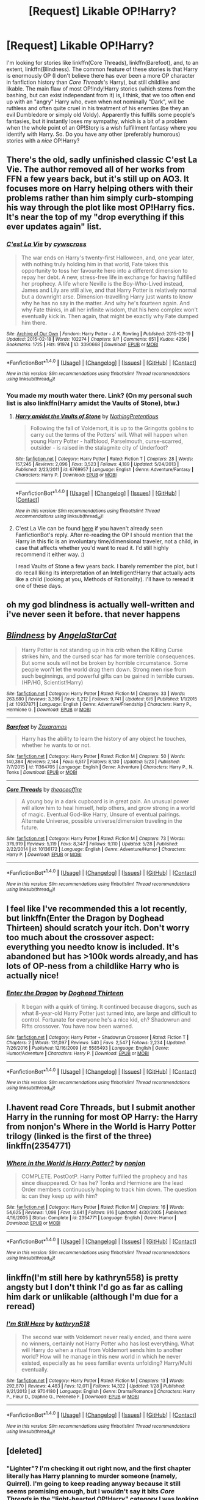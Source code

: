#+TITLE: [Request] Likable OP!Harry?

* [Request] Likable OP!Harry?
:PROPERTIES:
:Author: Achille-Talon
:Score: 40
:DateUnix: 1502702874.0
:DateShort: 2017-Aug-14
:FlairText: Request
:END:
I'm looking for stories like linkffn(Core Threads), linkffn(Barefoot), and, to an extent, linkffn(Blindness). The common feature of these stories is that Harry is enormously OP (I don't believe there has ever been a more OP character in fanfiction history than /Core Threads/'s Harry), but still childlike and likable. The main flaw of most OP!Indy!Harry stories (which stems from the bashing, but can exist independant from it) is, I think, that we too often end up with an "angry" Harry who, even when not nominally "Dark", will be ruthless and often quite cruel in his treatment of his enemies (be they an evil Dumbledore or simply old Voldy). Apparently this fulfills some people's fantasies, but it instantly loses my sympathy, which is a bit of a problem when the whole point of an OP!Story is a wish fulfillment fantasy where you identify with Harry. So. Do you have any other (preferably humorous) stories with a /nice/ OP!Harry?


** There's the old, sadly unfinished classic C'est La Vie. The author removed all of her works from FFN a few years back, but it's still up on AO3. It focuses more on Harry helping others with their problems rather than him simply curb-stomping his way through the plot like most OP!Harry fics. It's near the top of my "drop everything if this ever updates again" list.
:PROPERTIES:
:Author: ImproperKeming
:Score: 16
:DateUnix: 1502753693.0
:DateShort: 2017-Aug-15
:END:

*** [[http://archiveofourown.org/works/3390668][*/C'est La Vie/*]] by [[http://www.archiveofourown.org/users/cywscross/pseuds/cywscross][/cywscross/]]

#+begin_quote
  The war ends on Harry's twenty-first Halloween, and, one year later, with nothing truly holding him in that world, Fate takes this opportunity to toss her favourite hero into a different dimension to repay her debt. A new, stress-free life in exchange for having fulfilled her prophecy. A life where Neville is the Boy-Who-Lived instead, James and Lily are still alive, and that Harry Potter is relatively normal but a downright arse. Dimension-travelling Harry just wants to know why he has no say in the matter. And why he's fourteen again. And why Fate thinks, in all her infinite wisdom, that his hero complex won't eventually kick in. Then again, that might be exactly why Fate dumped him there.
#+end_quote

^{/Site/: [[http://www.archiveofourown.org/][Archive of Our Own]] *|* /Fandom/: Harry Potter - J. K. Rowling *|* /Published/: 2015-02-19 *|* /Updated/: 2015-02-18 *|* /Words/: 102274 *|* /Chapters/: 9/? *|* /Comments/: 651 *|* /Kudos/: 4256 *|* /Bookmarks/: 1725 *|* /Hits/: 91974 *|* /ID/: 3390668 *|* /Download/: [[http://archiveofourown.org/downloads/cy/cywscross/3390668/Cest%20La%20Vie.epub?updated_at=1424321024][EPUB]] or [[http://archiveofourown.org/downloads/cy/cywscross/3390668/Cest%20La%20Vie.mobi?updated_at=1424321024][MOBI]]}

--------------

*FanfictionBot*^{1.4.0} *|* [[[https://github.com/tusing/reddit-ffn-bot/wiki/Usage][Usage]]] | [[[https://github.com/tusing/reddit-ffn-bot/wiki/Changelog][Changelog]]] | [[[https://github.com/tusing/reddit-ffn-bot/issues/][Issues]]] | [[[https://github.com/tusing/reddit-ffn-bot/][GitHub]]] | [[[https://www.reddit.com/message/compose?to=tusing][Contact]]]

^{/New in this version: Slim recommendations using/ ffnbot!slim! /Thread recommendations using/ linksub(thread_id)!}
:PROPERTIES:
:Author: FanfictionBot
:Score: 3
:DateUnix: 1502753722.0
:DateShort: 2017-Aug-15
:END:


*** You made my mouth water there. Link? (On my personal such list is also linkffn(Harry amidst the Vaults of Stone), btw.)
:PROPERTIES:
:Author: Achille-Talon
:Score: 2
:DateUnix: 1502788616.0
:DateShort: 2017-Aug-15
:END:

**** [[http://www.fanfiction.net/s/6769957/1/][*/Harry amidst the Vaults of Stone/*]] by [[https://www.fanfiction.net/u/2713680/NothingPretentious][/NothingPretentious/]]

#+begin_quote
  Following the fall of Voldemort, it is up to the Gringotts goblins to carry out the terms of the Potters' will. What will happen when young Harry Potter - halfblood, Parselmouth, curse-scarred, outsider - is raised in the stalagmite city of Underfoot?
#+end_quote

^{/Site/: [[http://www.fanfiction.net/][fanfiction.net]] *|* /Category/: Harry Potter *|* /Rated/: Fiction T *|* /Chapters/: 28 *|* /Words/: 157,245 *|* /Reviews/: 2,096 *|* /Favs/: 3,523 *|* /Follows/: 4,189 *|* /Updated/: 5/24/2013 *|* /Published/: 2/23/2011 *|* /id/: 6769957 *|* /Language/: English *|* /Genre/: Adventure/Fantasy *|* /Characters/: Harry P. *|* /Download/: [[http://www.ff2ebook.com/old/ffn-bot/index.php?id=6769957&source=ff&filetype=epub][EPUB]] or [[http://www.ff2ebook.com/old/ffn-bot/index.php?id=6769957&source=ff&filetype=mobi][MOBI]]}

--------------

*FanfictionBot*^{1.4.0} *|* [[[https://github.com/tusing/reddit-ffn-bot/wiki/Usage][Usage]]] | [[[https://github.com/tusing/reddit-ffn-bot/wiki/Changelog][Changelog]]] | [[[https://github.com/tusing/reddit-ffn-bot/issues/][Issues]]] | [[[https://github.com/tusing/reddit-ffn-bot/][GitHub]]] | [[[https://www.reddit.com/message/compose?to=tusing][Contact]]]

^{/New in this version: Slim recommendations using/ ffnbot!slim! /Thread recommendations using/ linksub(thread_id)!}
:PROPERTIES:
:Author: FanfictionBot
:Score: 1
:DateUnix: 1502788630.0
:DateShort: 2017-Aug-15
:END:


**** C'est La Vie can be found [[http://archiveofourown.org/works/3390668][here]] if you haven't already seen FanfictionBot's reply. After re-reading the OP I should mention that the Harry in this fic is an involuntary time/dimensional traveler, not a child, in case that affects whether you'd want to read it. I'd still highly recommend it either way. :)

I read Vaults of Stone a few years back. I barely remember the plot, but I do recall liking its interpretation of an Intelligent!Harry that actually acts like a child (looking at you, Methods of Rationality). I'll have to reread it one of these days.
:PROPERTIES:
:Author: ImproperKeming
:Score: 1
:DateUnix: 1502814641.0
:DateShort: 2017-Aug-15
:END:


** oh my god blindness is actually well-written and i've never seen it before. that never happens
:PROPERTIES:
:Author: flagamuffin
:Score: 14
:DateUnix: 1502731891.0
:DateShort: 2017-Aug-14
:END:


** [[http://www.fanfiction.net/s/10937871/1/][*/Blindness/*]] by [[https://www.fanfiction.net/u/717542/AngelaStarCat][/AngelaStarCat/]]

#+begin_quote
  Harry Potter is not standing up in his crib when the Killing Curse strikes him, and the cursed scar has far more terrible consequences. But some souls will not be broken by horrible circumstance. Some people won't let the world drag them down. Strong men rise from such beginnings, and powerful gifts can be gained in terrible curses. (HP/HG, Scientist!Harry)
#+end_quote

^{/Site/: [[http://www.fanfiction.net/][fanfiction.net]] *|* /Category/: Harry Potter *|* /Rated/: Fiction M *|* /Chapters/: 33 *|* /Words/: 263,680 *|* /Reviews/: 3,396 *|* /Favs/: 8,212 *|* /Follows/: 9,741 *|* /Updated/: 6/6 *|* /Published/: 1/1/2015 *|* /id/: 10937871 *|* /Language/: English *|* /Genre/: Adventure/Friendship *|* /Characters/: Harry P., Hermione G. *|* /Download/: [[http://www.ff2ebook.com/old/ffn-bot/index.php?id=10937871&source=ff&filetype=epub][EPUB]] or [[http://www.ff2ebook.com/old/ffn-bot/index.php?id=10937871&source=ff&filetype=mobi][MOBI]]}

--------------

[[http://www.fanfiction.net/s/11364705/1/][*/Barefoot/*]] by [[https://www.fanfiction.net/u/5569435/Zaxaramas][/Zaxaramas/]]

#+begin_quote
  Harry has the ability to learn the history of any object he touches, whether he wants to or not.
#+end_quote

^{/Site/: [[http://www.fanfiction.net/][fanfiction.net]] *|* /Category/: Harry Potter *|* /Rated/: Fiction M *|* /Chapters/: 50 *|* /Words/: 140,384 *|* /Reviews/: 2,144 *|* /Favs/: 6,517 *|* /Follows/: 8,130 *|* /Updated/: 5/23 *|* /Published/: 7/7/2015 *|* /id/: 11364705 *|* /Language/: English *|* /Genre/: Adventure *|* /Characters/: Harry P., N. Tonks *|* /Download/: [[http://www.ff2ebook.com/old/ffn-bot/index.php?id=11364705&source=ff&filetype=epub][EPUB]] or [[http://www.ff2ebook.com/old/ffn-bot/index.php?id=11364705&source=ff&filetype=mobi][MOBI]]}

--------------

[[http://www.fanfiction.net/s/10136172/1/][*/Core Threads/*]] by [[https://www.fanfiction.net/u/4665282/theaceoffire][/theaceoffire/]]

#+begin_quote
  A young boy in a dark cupboard is in great pain. An unusual power will allow him to heal himself, help others, and grow strong in a world of magic. Eventual God-like Harry, Unsure of eventual pairings. Alternate Universe, possible universe/dimension traveling in the future.
#+end_quote

^{/Site/: [[http://www.fanfiction.net/][fanfiction.net]] *|* /Category/: Harry Potter *|* /Rated/: Fiction M *|* /Chapters/: 73 *|* /Words/: 376,919 *|* /Reviews/: 5,119 *|* /Favs/: 8,347 *|* /Follows/: 9,110 *|* /Updated/: 5/28 *|* /Published/: 2/22/2014 *|* /id/: 10136172 *|* /Language/: English *|* /Genre/: Adventure/Humor *|* /Characters/: Harry P. *|* /Download/: [[http://www.ff2ebook.com/old/ffn-bot/index.php?id=10136172&source=ff&filetype=epub][EPUB]] or [[http://www.ff2ebook.com/old/ffn-bot/index.php?id=10136172&source=ff&filetype=mobi][MOBI]]}

--------------

*FanfictionBot*^{1.4.0} *|* [[[https://github.com/tusing/reddit-ffn-bot/wiki/Usage][Usage]]] | [[[https://github.com/tusing/reddit-ffn-bot/wiki/Changelog][Changelog]]] | [[[https://github.com/tusing/reddit-ffn-bot/issues/][Issues]]] | [[[https://github.com/tusing/reddit-ffn-bot/][GitHub]]] | [[[https://www.reddit.com/message/compose?to=tusing][Contact]]]

^{/New in this version: Slim recommendations using/ ffnbot!slim! /Thread recommendations using/ linksub(thread_id)!}
:PROPERTIES:
:Author: FanfictionBot
:Score: 5
:DateUnix: 1502702884.0
:DateShort: 2017-Aug-14
:END:


** I feel like I've recommended this a lot recently, but linkffn(Enter the Dragon by Doghead Thirteen) should scratch your itch. Don't worry too much about the crossover aspect: everything you needto know is included. It's abandoned but has >100k words already,and has lots of OP-ness from a childlike Harry who is actually nice!
:PROPERTIES:
:Author: SteamAngel
:Score: 4
:DateUnix: 1502737826.0
:DateShort: 2017-Aug-14
:END:

*** [[http://www.fanfiction.net/s/5585493/1/][*/Enter the Dragon/*]] by [[https://www.fanfiction.net/u/1205826/Doghead-Thirteen][/Doghead Thirteen/]]

#+begin_quote
  It began with a quirk of timing. It continued because dragons, such as what 8-year-old Harry Potter just turned into, are large and difficult to control. Fortunate for everyone he's a nice kid, eh? Shadowrun and Rifts crossover. You have now been warned.
#+end_quote

^{/Site/: [[http://www.fanfiction.net/][fanfiction.net]] *|* /Category/: Harry Potter + Shadowrun Crossover *|* /Rated/: Fiction T *|* /Chapters/: 2 *|* /Words/: 131,097 *|* /Reviews/: 540 *|* /Favs/: 2,547 *|* /Follows/: 2,234 *|* /Updated/: 7/26/2016 *|* /Published/: 12/16/2009 *|* /id/: 5585493 *|* /Language/: English *|* /Genre/: Humor/Adventure *|* /Characters/: Harry P. *|* /Download/: [[http://www.ff2ebook.com/old/ffn-bot/index.php?id=5585493&source=ff&filetype=epub][EPUB]] or [[http://www.ff2ebook.com/old/ffn-bot/index.php?id=5585493&source=ff&filetype=mobi][MOBI]]}

--------------

*FanfictionBot*^{1.4.0} *|* [[[https://github.com/tusing/reddit-ffn-bot/wiki/Usage][Usage]]] | [[[https://github.com/tusing/reddit-ffn-bot/wiki/Changelog][Changelog]]] | [[[https://github.com/tusing/reddit-ffn-bot/issues/][Issues]]] | [[[https://github.com/tusing/reddit-ffn-bot/][GitHub]]] | [[[https://www.reddit.com/message/compose?to=tusing][Contact]]]

^{/New in this version: Slim recommendations using/ ffnbot!slim! /Thread recommendations using/ linksub(thread_id)!}
:PROPERTIES:
:Author: FanfictionBot
:Score: 1
:DateUnix: 1502737849.0
:DateShort: 2017-Aug-14
:END:


** I.havent read Core Threads, but I submit another Harry in the running for most OP Harry: the Harry from nonjon's Where in the World is Harry Potter trilogy (linked is the first of the three) linkffn(2354771)
:PROPERTIES:
:Author: ATRDCI
:Score: 3
:DateUnix: 1502803548.0
:DateShort: 2017-Aug-15
:END:

*** [[http://www.fanfiction.net/s/2354771/1/][*/Where in the World is Harry Potter?/*]] by [[https://www.fanfiction.net/u/649528/nonjon][/nonjon/]]

#+begin_quote
  COMPLETE. PostOotP. Harry Potter fulfilled the prophecy and has since disappeared. Or has he? Tonks and Hermione are the lead Order members continuously hoping to track him down. The question is: can they keep up with him?
#+end_quote

^{/Site/: [[http://www.fanfiction.net/][fanfiction.net]] *|* /Category/: Harry Potter *|* /Rated/: Fiction M *|* /Chapters/: 16 *|* /Words/: 54,625 *|* /Reviews/: 1,098 *|* /Favs/: 3,641 *|* /Follows/: 916 *|* /Updated/: 4/30/2005 *|* /Published/: 4/16/2005 *|* /Status/: Complete *|* /id/: 2354771 *|* /Language/: English *|* /Genre/: Humor *|* /Download/: [[http://www.ff2ebook.com/old/ffn-bot/index.php?id=2354771&source=ff&filetype=epub][EPUB]] or [[http://www.ff2ebook.com/old/ffn-bot/index.php?id=2354771&source=ff&filetype=mobi][MOBI]]}

--------------

*FanfictionBot*^{1.4.0} *|* [[[https://github.com/tusing/reddit-ffn-bot/wiki/Usage][Usage]]] | [[[https://github.com/tusing/reddit-ffn-bot/wiki/Changelog][Changelog]]] | [[[https://github.com/tusing/reddit-ffn-bot/issues/][Issues]]] | [[[https://github.com/tusing/reddit-ffn-bot/][GitHub]]] | [[[https://www.reddit.com/message/compose?to=tusing][Contact]]]

^{/New in this version: Slim recommendations using/ ffnbot!slim! /Thread recommendations using/ linksub(thread_id)!}
:PROPERTIES:
:Author: FanfictionBot
:Score: 1
:DateUnix: 1502803566.0
:DateShort: 2017-Aug-15
:END:


** linkffn(I'm still here by kathryn558) is pretty angsty but I don't think I'd go as far as calling him dark or unlikable (although I'm due for a reread)
:PROPERTIES:
:Author: TurtlePig
:Score: 2
:DateUnix: 1502761923.0
:DateShort: 2017-Aug-15
:END:

*** [[http://www.fanfiction.net/s/9704180/1/][*/I'm Still Here/*]] by [[https://www.fanfiction.net/u/4404355/kathryn518][/kathryn518/]]

#+begin_quote
  The second war with Voldemort never really ended, and there were no winners, certainly not Harry Potter who has lost everything. What will Harry do when a ritual from Voldemort sends him to another world? How will he manage in this new world in which he never existed, especially as he sees familiar events unfolding? Harry/Multi eventually.
#+end_quote

^{/Site/: [[http://www.fanfiction.net/][fanfiction.net]] *|* /Category/: Harry Potter *|* /Rated/: Fiction M *|* /Chapters/: 13 *|* /Words/: 292,870 *|* /Reviews/: 4,483 *|* /Favs/: 12,011 *|* /Follows/: 14,322 *|* /Updated/: 1/28 *|* /Published/: 9/21/2013 *|* /id/: 9704180 *|* /Language/: English *|* /Genre/: Drama/Romance *|* /Characters/: Harry P., Fleur D., Daphne G., Perenelle F. *|* /Download/: [[http://www.ff2ebook.com/old/ffn-bot/index.php?id=9704180&source=ff&filetype=epub][EPUB]] or [[http://www.ff2ebook.com/old/ffn-bot/index.php?id=9704180&source=ff&filetype=mobi][MOBI]]}

--------------

*FanfictionBot*^{1.4.0} *|* [[[https://github.com/tusing/reddit-ffn-bot/wiki/Usage][Usage]]] | [[[https://github.com/tusing/reddit-ffn-bot/wiki/Changelog][Changelog]]] | [[[https://github.com/tusing/reddit-ffn-bot/issues/][Issues]]] | [[[https://github.com/tusing/reddit-ffn-bot/][GitHub]]] | [[[https://www.reddit.com/message/compose?to=tusing][Contact]]]

^{/New in this version: Slim recommendations using/ ffnbot!slim! /Thread recommendations using/ linksub(thread_id)!}
:PROPERTIES:
:Author: FanfictionBot
:Score: 1
:DateUnix: 1502761942.0
:DateShort: 2017-Aug-15
:END:


** [deleted]
:PROPERTIES:
:Score: 2
:DateUnix: 1502718313.0
:DateShort: 2017-Aug-14
:END:

*** "Lighter"? I'm checking it out right now, and the first chapter literally has Harry planning to murder someone (namely, Quirrel). I'm going to keep reading anyway because it still seems promising enough, but I wouldn't say it bits /Core Threads/ in the "light-hearted OP!Harry" category I was looking for.
:PROPERTIES:
:Author: Achille-Talon
:Score: 3
:DateUnix: 1502740570.0
:DateShort: 2017-Aug-15
:END:

**** [deleted]
:PROPERTIES:
:Score: 3
:DateUnix: 1502754278.0
:DateShort: 2017-Aug-15
:END:

***** A good way to end the friendship. :)
:PROPERTIES:
:Author: Dina-M
:Score: 2
:DateUnix: 1502781423.0
:DateShort: 2017-Aug-15
:END:


*** [[http://www.fanfiction.net/s/11987060/1/][*/Potter Club/*]] by [[https://www.fanfiction.net/u/2277200/Razamataz22][/Razamataz22/]]

#+begin_quote
  Seven years is a long time. Especially when you have to do it twice. You know what you have to do and you think you know how you'll do it, so what can you do in the meantime? Live up your family legacy of course. It's time for a changing of the guard; the Marauders time is over, now it's time for Potter Club to step up
#+end_quote

^{/Site/: [[http://www.fanfiction.net/][fanfiction.net]] *|* /Category/: Harry Potter *|* /Rated/: Fiction T *|* /Chapters/: 19 *|* /Words/: 80,746 *|* /Reviews/: 362 *|* /Favs/: 1,215 *|* /Follows/: 1,824 *|* /Updated/: 5/17 *|* /Published/: 6/7/2016 *|* /id/: 11987060 *|* /Language/: English *|* /Genre/: Romance/Humor *|* /Characters/: Harry P., Hermione G., Susan B. *|* /Download/: [[http://www.ff2ebook.com/old/ffn-bot/index.php?id=11987060&source=ff&filetype=epub][EPUB]] or [[http://www.ff2ebook.com/old/ffn-bot/index.php?id=11987060&source=ff&filetype=mobi][MOBI]]}

--------------

*FanfictionBot*^{1.4.0} *|* [[[https://github.com/tusing/reddit-ffn-bot/wiki/Usage][Usage]]] | [[[https://github.com/tusing/reddit-ffn-bot/wiki/Changelog][Changelog]]] | [[[https://github.com/tusing/reddit-ffn-bot/issues/][Issues]]] | [[[https://github.com/tusing/reddit-ffn-bot/][GitHub]]] | [[[https://www.reddit.com/message/compose?to=tusing][Contact]]]

^{/New in this version: Slim recommendations using/ ffnbot!slim! /Thread recommendations using/ linksub(thread_id)!}
:PROPERTIES:
:Author: FanfictionBot
:Score: 0
:DateUnix: 1502718342.0
:DateShort: 2017-Aug-14
:END:

**** This was very very bad. I would explain in what ways it was bad but then I would be mean. I recommend low expectations and having another story lined up for when reading this inevitably becomes too much to bear.
:PROPERTIES:
:Score: 2
:DateUnix: 1502840584.0
:DateShort: 2017-Aug-16
:END:


** linkffn(Harry Janus Potter - Dances with his Destiny) is a great crossover fic in which he becomes the benevolent Emperor over our local group of galaxies. It's wonderfully geeky at points and Harry will sometimes express child-like excitement at scientific discoveries. How OP is a multi-galactic emperor?

linkffn(In the Mind of a Scientist) is a different approach to becoming OP!Harry in that he experiments on himself to get stronger. It's a cool fic that I find myself coming back to read again pretty often.

linkffn(RuneMaster) is one of my favorite fics of all time. Harry is a savant when it comes to runes and becomes OP!Harry due to his runic creations.
:PROPERTIES:
:Author: MayorMcCheezy
:Score: 3
:DateUnix: 1502710440.0
:DateShort: 2017-Aug-14
:END:

*** Thank you. I tried and abandoned /Mind of a Scientist/ (the willing self-mutilation was a /real/ turn-off from the aforementioned identification with Harry), but I'll be giving /RuneMaster/ a closer look. As for /Dances with his Destiny/... can it be read by someone who has almost no idea what /Stargate/ is about?
:PROPERTIES:
:Author: Achille-Talon
:Score: 8
:DateUnix: 1502712596.0
:DateShort: 2017-Aug-14
:END:

**** At least a passing knowledge of Stargate would help, but Harry often has to explain things to the people around him about the nature of the technologies involved as well as the Stargate bad guys he has to fight. If you like sci-fi in general though, you should be able to keep up.

As a long-time fan of Stargate, my bias is quite skewed in this regard. If it helps, it later crosses over with Battlestar Galactica a bit and then majorly with Star Wars towards the end. So it ends up as a multi-crossover sci-fi fic.
:PROPERTIES:
:Author: MayorMcCheezy
:Score: 3
:DateUnix: 1502713345.0
:DateShort: 2017-Aug-14
:END:

***** Damn, I'm a bit of fan of stargate crossovers. But damn, this one almost made me drop it at chapter 2 =/ already.

I'm having some trouble reading anything with Hermione in it lately (the last 2 years I think).

"A brown-eyed bushy brown-haired girl just sat transfixed in amazement of the boy. "He's so handsome," she thought. "I bet if he's telling the truth he must be very intelligent," and "I can't believe a kid his age even if he is from another planet could have his own space ship. I wonder what is really going on? This is so weird, and so cool!"
:PROPERTIES:
:Author: Aravit
:Score: 3
:DateUnix: 1502742642.0
:DateShort: 2017-Aug-15
:END:

****** Yeah I'll admit that part is cringey, but it gets better as they breeze through school years pretty quickly. Just imagine a 12-year old girl with a crush and her inner monologue. Hermione's parts a few and far between as the story goes on.
:PROPERTIES:
:Author: MayorMcCheezy
:Score: 2
:DateUnix: 1502745426.0
:DateShort: 2017-Aug-15
:END:


*** [[http://www.fanfiction.net/s/5077573/1/][*/RuneMaster/*]] by [[https://www.fanfiction.net/u/397906/Tigerman][/Tigerman/]]

#+begin_quote
  In third year, Harry decided to quit Divination, following Hermione. Having to take a substitute course, he end up choosing Ancient Runes and find himself to be quite gifted. Smart Harry. Slightly manipulative. Rated M for later subjects and language.
#+end_quote

^{/Site/: [[http://www.fanfiction.net/][fanfiction.net]] *|* /Category/: Harry Potter *|* /Rated/: Fiction M *|* /Chapters/: 18 *|* /Words/: 149,721 *|* /Reviews/: 3,540 *|* /Favs/: 13,040 *|* /Follows/: 5,461 *|* /Updated/: 12/30/2009 *|* /Published/: 5/21/2009 *|* /Status/: Complete *|* /id/: 5077573 *|* /Language/: English *|* /Genre/: Adventure/Humor *|* /Characters/: Harry P., Luna L. *|* /Download/: [[http://www.ff2ebook.com/old/ffn-bot/index.php?id=5077573&source=ff&filetype=epub][EPUB]] or [[http://www.ff2ebook.com/old/ffn-bot/index.php?id=5077573&source=ff&filetype=mobi][MOBI]]}

--------------

[[http://www.fanfiction.net/s/10524500/1/][*/Harry Janus Potter - Dances with his Destiny/*]] by [[https://www.fanfiction.net/u/5609832/r2r4l][/r2r4l/]]

#+begin_quote
  AU cross-over Harry Potter/Stargate. Super-Harry.Harry ends up absorbing the memories and abilities of Janus and Voldemort when he is 9 and gets sent by the Others to the ancient ship Destiny. He returns on a quest to conquer the universe, his way. Encounters the Goa'uld, Wraith, Furling, Skrull, Kryptonians, BSG Colonials, and Star Wars. Major retconning. Pairings: Harry/Hermione.
#+end_quote

^{/Site/: [[http://www.fanfiction.net/][fanfiction.net]] *|* /Category/: Stargate: SG-1 + Harry Potter Crossover *|* /Rated/: Fiction T *|* /Chapters/: 37 *|* /Words/: 246,526 *|* /Reviews/: 648 *|* /Favs/: 1,341 *|* /Follows/: 1,034 *|* /Updated/: 11/3/2014 *|* /Published/: 7/10/2014 *|* /Status/: Complete *|* /id/: 10524500 *|* /Language/: English *|* /Genre/: Sci-Fi/Adventure *|* /Characters/: Harry P., Hermione G. *|* /Download/: [[http://www.ff2ebook.com/old/ffn-bot/index.php?id=10524500&source=ff&filetype=epub][EPUB]] or [[http://www.ff2ebook.com/old/ffn-bot/index.php?id=10524500&source=ff&filetype=mobi][MOBI]]}

--------------

[[http://www.fanfiction.net/s/8551180/1/][*/In the Mind of a Scientist/*]] by [[https://www.fanfiction.net/u/1345000/ZenoNoKyuubi][/ZenoNoKyuubi/]]

#+begin_quote
  Harry Potter wasn't raised like in canon. He was top of his class, and very intelligent, always seeking to improve things, and so he learned all kinds of things, and, upon entering Hogwarts, started studying all he could get his hands on! Intelligent!Super!Harry Later Mad Scientist!Harry Rated M for Language, Nudity, and Gore Stein-ish Harry Genres: Humor/Romance/slight Horror
#+end_quote

^{/Site/: [[http://www.fanfiction.net/][fanfiction.net]] *|* /Category/: Harry Potter *|* /Rated/: Fiction M *|* /Chapters/: 17 *|* /Words/: 82,520 *|* /Reviews/: 2,007 *|* /Favs/: 6,168 *|* /Follows/: 3,217 *|* /Updated/: 5/4/2013 *|* /Published/: 9/23/2012 *|* /Status/: Complete *|* /id/: 8551180 *|* /Language/: English *|* /Genre/: Romance/Humor *|* /Characters/: Harry P., N. Tonks *|* /Download/: [[http://www.ff2ebook.com/old/ffn-bot/index.php?id=8551180&source=ff&filetype=epub][EPUB]] or [[http://www.ff2ebook.com/old/ffn-bot/index.php?id=8551180&source=ff&filetype=mobi][MOBI]]}

--------------

*FanfictionBot*^{1.4.0} *|* [[[https://github.com/tusing/reddit-ffn-bot/wiki/Usage][Usage]]] | [[[https://github.com/tusing/reddit-ffn-bot/wiki/Changelog][Changelog]]] | [[[https://github.com/tusing/reddit-ffn-bot/issues/][Issues]]] | [[[https://github.com/tusing/reddit-ffn-bot/][GitHub]]] | [[[https://www.reddit.com/message/compose?to=tusing][Contact]]]

^{/New in this version: Slim recommendations using/ ffnbot!slim! /Thread recommendations using/ linksub(thread_id)!}
:PROPERTIES:
:Author: FanfictionBot
:Score: 2
:DateUnix: 1502710465.0
:DateShort: 2017-Aug-14
:END:


** RemindMe! 3 days
:PROPERTIES:
:Author: Sharedo
:Score: 1
:DateUnix: 1502754541.0
:DateShort: 2017-Aug-15
:END:

*** I will be messaging you on [[http://www.wolframalpha.com/input/?i=2017-08-17%2023:49:03%20UTC%20To%20Local%20Time][*2017-08-17 23:49:03 UTC*]] to remind you of [[https://www.reddit.com/r/HPfanfiction/comments/6tlbva/request_likable_opharry/dlmootp][*this link.*]]

[[http://np.reddit.com/message/compose/?to=RemindMeBot&subject=Reminder&message=%5Bhttps://www.reddit.com/r/HPfanfiction/comments/6tlbva/request_likable_opharry/dlmootp%5D%0A%0ARemindMe!%20%203%20days][*CLICK THIS LINK*]] to send a PM to also be reminded and to reduce spam.

^{Parent commenter can} [[http://np.reddit.com/message/compose/?to=RemindMeBot&subject=Delete%20Comment&message=Delete!%20dlmop0o][^{delete this message to hide from others.}]]

--------------

[[http://np.reddit.com/r/RemindMeBot/comments/24duzp/remindmebot_info/][^{FAQs}]]

[[http://np.reddit.com/message/compose/?to=RemindMeBot&subject=Reminder&message=%5BLINK%20INSIDE%20SQUARE%20BRACKETS%20else%20default%20to%20FAQs%5D%0A%0ANOTE:%20Don't%20forget%20to%20add%20the%20time%20options%20after%20the%20command.%0A%0ARemindMe!][^{Custom}]]
[[http://np.reddit.com/message/compose/?to=RemindMeBot&subject=List%20Of%20Reminders&message=MyReminders!][^{Your Reminders}]]
[[http://np.reddit.com/message/compose/?to=RemindMeBotWrangler&subject=Feedback][^{Feedback}]]
[[https://github.com/SIlver--/remindmebot-reddit][^{Code}]]
[[https://np.reddit.com/r/RemindMeBot/comments/4kldad/remindmebot_extensions/][^{Browser Extensions}]]
:PROPERTIES:
:Author: RemindMeBot
:Score: 1
:DateUnix: 1502754548.0
:DateShort: 2017-Aug-15
:END:


** Not sure I would describe Harry as nice in Lily and the Art of Being Sisyphus, but childlike does fit. She (It's a fem harry story) is certainly not ruthless in the way OP!Indy harries typically are. Best way to describe her would be extremely precocious.

linkffn(9911469)
:PROPERTIES:
:Author: wacct3
:Score: 1
:DateUnix: 1502834671.0
:DateShort: 2017-Aug-16
:END:

*** [[http://www.fanfiction.net/s/9911469/1/][*/Lily and the Art of Being Sisyphus/*]] by [[https://www.fanfiction.net/u/1318815/The-Carnivorous-Muffin][/The Carnivorous Muffin/]]

#+begin_quote
  As the unwitting personification of Death, reality exists to Lily through the veil of a backstage curtain, a transient stage show performed by actors who take their roles only too seriously. But as the Girl-Who-Lived, Lily's role to play is the most important of all, and come hell or high water play it she will, regardless of how awful Wizard Lenin seems to think she is at her job.
#+end_quote

^{/Site/: [[http://www.fanfiction.net/][fanfiction.net]] *|* /Category/: Harry Potter *|* /Rated/: Fiction T *|* /Chapters/: 46 *|* /Words/: 269,957 *|* /Reviews/: 3,664 *|* /Favs/: 4,989 *|* /Follows/: 5,113 *|* /Updated/: 7/12 *|* /Published/: 12/8/2013 *|* /id/: 9911469 *|* /Language/: English *|* /Genre/: Humor/Fantasy *|* /Characters/: <Harry P., Tom R. Jr.> *|* /Download/: [[http://www.ff2ebook.com/old/ffn-bot/index.php?id=9911469&source=ff&filetype=epub][EPUB]] or [[http://www.ff2ebook.com/old/ffn-bot/index.php?id=9911469&source=ff&filetype=mobi][MOBI]]}

--------------

*FanfictionBot*^{1.4.0} *|* [[[https://github.com/tusing/reddit-ffn-bot/wiki/Usage][Usage]]] | [[[https://github.com/tusing/reddit-ffn-bot/wiki/Changelog][Changelog]]] | [[[https://github.com/tusing/reddit-ffn-bot/issues/][Issues]]] | [[[https://github.com/tusing/reddit-ffn-bot/][GitHub]]] | [[[https://www.reddit.com/message/compose?to=tusing][Contact]]]

^{/New in this version: Slim recommendations using/ ffnbot!slim! /Thread recommendations using/ linksub(thread_id)!}
:PROPERTIES:
:Author: FanfictionBot
:Score: 1
:DateUnix: 1502834683.0
:DateShort: 2017-Aug-16
:END:


** I don't actually have a recommendation, just responding to your challenge of finding a more op Harry.

in linkffn(fates gamble) Harry becomes absolutely open, like planet busting tier. It's also a crossover.
:PROPERTIES:
:Author: Erysithe
:Score: 1
:DateUnix: 1503346485.0
:DateShort: 2017-Aug-22
:END:

*** [[http://www.fanfiction.net/s/9586702/1/][*/Fate's Gamble/*]] by [[https://www.fanfiction.net/u/4199791/Lupine-Horror][/Lupine Horror/]]

#+begin_quote
  When Zelretch conducts an experiment and the being known to all as Fate intervenes Harry Potter's life is changed irrevocably. Now being raised by those who don't fit the definition of 'Normal' it is a very different Harry that is unleashed on the world. Or is it worlds? Disclaimer: This is fan fiction, I only own the plot.
#+end_quote

^{/Site/: [[http://www.fanfiction.net/][fanfiction.net]] *|* /Category/: Harry Potter + Fate/stay night Crossover *|* /Rated/: Fiction M *|* /Chapters/: 88 *|* /Words/: 927,883 *|* /Reviews/: 4,870 *|* /Favs/: 3,754 *|* /Follows/: 2,558 *|* /Updated/: 9/15/2014 *|* /Published/: 8/11/2013 *|* /Status/: Complete *|* /id/: 9586702 *|* /Language/: English *|* /Genre/: Fantasy/Family *|* /Characters/: Harry P., Rider *|* /Download/: [[http://www.ff2ebook.com/old/ffn-bot/index.php?id=9586702&source=ff&filetype=epub][EPUB]] or [[http://www.ff2ebook.com/old/ffn-bot/index.php?id=9586702&source=ff&filetype=mobi][MOBI]]}

--------------

*FanfictionBot*^{1.4.0} *|* [[[https://github.com/tusing/reddit-ffn-bot/wiki/Usage][Usage]]] | [[[https://github.com/tusing/reddit-ffn-bot/wiki/Changelog][Changelog]]] | [[[https://github.com/tusing/reddit-ffn-bot/issues/][Issues]]] | [[[https://github.com/tusing/reddit-ffn-bot/][GitHub]]] | [[[https://www.reddit.com/message/compose?to=tusing][Contact]]]

^{/New in this version: Slim recommendations using/ ffnbot!slim! /Thread recommendations using/ linksub(thread_id)!}
:PROPERTIES:
:Author: FanfictionBot
:Score: 1
:DateUnix: 1503346511.0
:DateShort: 2017-Aug-22
:END:
